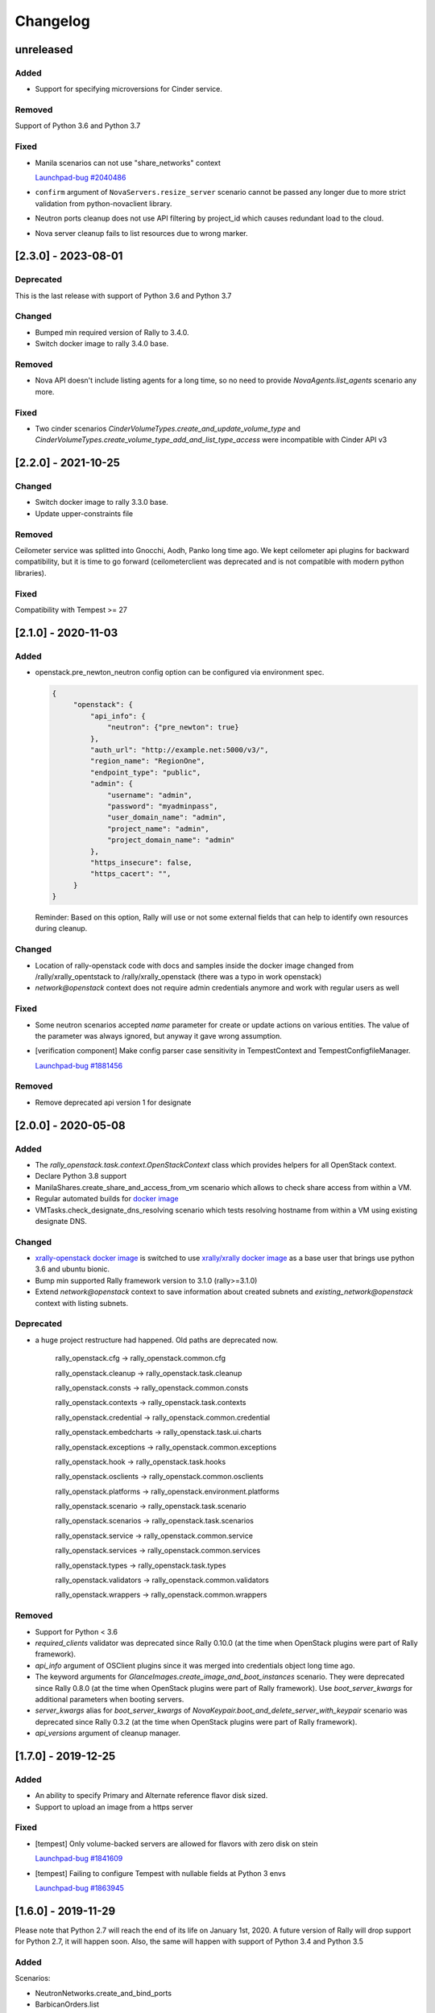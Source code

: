 =========
Changelog
=========

.. Changelogs are for humans, not machines. The end users of Rally project are
   human beings who care about what's is changing, why and how it affects them.
   Please leave these notes as much as possible human oriented.

.. Each release can use the next sections:
    - **Added** for new features.
    - **Changed** for changes in existing functionality.
    - **Deprecated** for soon-to-be removed features/plugins.
    - **Removed** for now removed features/plugins.
    - **Fixed** for any bug fixes.

.. Release notes for existing releases are MUTABLE! If there is something that
   was missed or can be improved, feel free to change it!

unreleased
----------

Added
~~~~~

* Support for specifying microversions for Cinder service.

Removed
~~~~~~~

Support of Python 3.6 and Python 3.7

Fixed
~~~~~

* Manila scenarios can not use "share_networks" context

  `Launchpad-bug #2040486 <https://launchpad.net/bugs/2040486>`_

* ``confirm`` argument of ``NovaServers.resize_server`` scenario
  cannot be passed any longer due to more strict validation from
  python-novaclient library.

* Neutron ports cleanup does not use API filtering by project_id which causes
  redundant load to the cloud.

* Nova server cleanup fails to list resources due to wrong marker.

[2.3.0] - 2023-08-01
--------------------

Deprecated
~~~~~~~~~~
This is the last release with support of Python 3.6 and Python 3.7

Changed
~~~~~~~

* Bumped min required version of Rally to 3.4.0.
* Switch docker image to rally 3.4.0 base.

Removed
~~~~~~~

* Nova API doesn't include listing agents for a long time, so no need to
  provide *NovaAgents.list_agents* scenario any more.

Fixed
~~~~~

* Two cinder scenarios *CinderVolumeTypes.create_and_update_volume_type* and
  *CinderVolumeTypes.create_volume_type_add_and_list_type_access* were
  incompatible with Cinder API v3

[2.2.0] - 2021-10-25
--------------------

Changed
~~~~~~~

* Switch docker image to rally 3.3.0 base.
* Update upper-constraints file

Removed
~~~~~~~

Ceilometer service was splitted into Gnocchi, Aodh, Panko long time ago.
We kept ceilometer api plugins for backward compatibility, but it is time to
go forward (ceilometerclient was deprecated and is not compatible with modern
python libraries).

Fixed
~~~~~

Compatibility with Tempest >= 27

[2.1.0] - 2020-11-03
--------------------

Added
~~~~~

* openstack.pre_newton_neutron config option can be configured via environment
  spec.

  .. code-block:: json

    {
         "openstack": {
             "api_info": {
                 "neutron": {"pre_newton": true}
             },
             "auth_url": "http://example.net:5000/v3/",
             "region_name": "RegionOne",
             "endpoint_type": "public",
             "admin": {
                 "username": "admin",
                 "password": "myadminpass",
                 "user_domain_name": "admin",
                 "project_name": "admin",
                 "project_domain_name": "admin"
             },
             "https_insecure": false,
             "https_cacert": "",
         }
    }

  Reminder: Based on this option, Rally will use or not some external fields
  that can help to identify own resources during cleanup.


Changed
~~~~~~~

* Location of rally-openstack code with docs and samples inside the docker
  image changed from /rally/xrally_opentstack to /rally/xrally_openstack
  (there was a typo in work openstack)

* *network@openstack* context does not require admin credentials anymore and
  work with regular users as well

Fixed
~~~~~

* Some neutron scenarios accepted *name* parameter for create or update actions
  on various entities. The value of the parameter was always ignored, but
  anyway it gave wrong assumption.

* [verification component] Make config parser case sensitivity in
  TempestContext and TempestConfigfileManager.

  `Launchpad-bug #1881456 <https://launchpad.net/bugs/1881456>`_

Removed
~~~~~~~

* Remove deprecated api version 1 for designate

[2.0.0] - 2020-05-08
--------------------

Added
~~~~~

* The *rally_openstack.task.context.OpenStackContext* class which provides
  helpers for all OpenStack context.

* Declare Python 3.8 support

* ManilaShares.create_share_and_access_from_vm scenario which allows to check
  share access from within a VM.

* Regular automated builds for `docker image
  <https://hub.docker.com/r/xrally/xrally-openstack>`_

* VMTasks.check_designate_dns_resolving scenario which tests resolving
  hostname from within a VM using existing designate DNS.

Changed
~~~~~~~

* `xrally-openstack docker image
  <https://hub.docker.com/r/xrally/xrally-openstack>`_ is switched to use
  `xrally/xrally docker image <https://hub.docker.com/r/xrally/xrally>`_ as
  a base user that brings use python 3.6 and ubuntu bionic.

* Bump min supported Rally framework version to 3.1.0 (rally>=3.1.0)

* Extend *network@openstack* context to save information about created subnets
  and *existing_network@openstack* context with listing subnets.

Deprecated
~~~~~~~~~~

* a huge project restructure had happened. Old paths are deprecated now.

    rally_openstack.cfg         ->  rally_openstack.common.cfg

    rally_openstack.cleanup     ->  rally_openstack.task.cleanup

    rally_openstack.consts      ->  rally_openstack.common.consts

    rally_openstack.contexts    ->  rally_openstack.task.contexts

    rally_openstack.credential  ->  rally_openstack.common.credential

    rally_openstack.embedcharts ->  rally_openstack.task.ui.charts

    rally_openstack.exceptions  ->  rally_openstack.common.exceptions

    rally_openstack.hook        ->  rally_openstack.task.hooks

    rally_openstack.osclients   ->  rally_openstack.common.osclients

    rally_openstack.platforms   ->  rally_openstack.environment.platforms

    rally_openstack.scenario    ->  rally_openstack.task.scenario

    rally_openstack.scenarios   ->  rally_openstack.task.scenarios

    rally_openstack.service     ->  rally_openstack.common.service

    rally_openstack.services    ->  rally_openstack.common.services

    rally_openstack.types       ->  rally_openstack.task.types

    rally_openstack.validators  ->  rally_openstack.common.validators

    rally_openstack.wrappers    ->  rally_openstack.common.wrappers


Removed
~~~~~~~

* Support for Python < 3.6

* *required_clients* validator was deprecated since Rally 0.10.0 (at the time
  when OpenStack plugins were part of Rally framework).

* `api_info` argument of OSClient plugins since it was merged into credentials
  object long time ago.

* The keyword arguments for *GlanceImages.create_image_and_boot_instances*
  scenario. They were deprecated since Rally 0.8.0 (at the time when OpenStack
  plugins were part of Rally framework). Use *boot_server_kwargs* for
  additional parameters when booting servers.

* *server_kwargs* alias for *boot_server_kwargs* of
  *NovaKeypair.boot_and_delete_server_with_keypair* scenario was deprecated
  since Rally 0.3.2 (at the time when OpenStack plugins were part of Rally
  framework).

* *api_versions* argument of cleanup manager.

[1.7.0] - 2019-12-25
--------------------

Added
~~~~~

* An ability to specify Primary and Alternate reference flavor disk sized.

* Support to upload an image from a https server

Fixed
~~~~~

* [tempest] Only volume-backed servers are allowed for flavors with zero disk
  on stein

  `Launchpad-bug #1841609 <https://launchpad.net/bugs/1841609>`_

* [tempest] Failing to configure Tempest with nullable fields at Python 3 envs

  `Launchpad-bug #1863945 <https://launchpad.net/bugs/1863945>`_

[1.6.0] - 2019-11-29
--------------------

Please note that Python 2.7 will reach the end of its life on
January 1st, 2020. A future version of Rally will drop support for Python 2.7,
it will happen soon. Also, the same will happen with support of Python 3.4 and
Python 3.5

Added
~~~~~

Scenarios:

* NeutronNetworks.create_and_bind_ports
* BarbicanOrders.list
* BarbicanOrders.create_key_and_delete
* BarbicanOrders.create_certificate_and_delete
* BarbicanOrders.create_asymmetric_and_delete

Removed
~~~~~~~

* Removed the former multiattach support dropped in Cinder Train (5.0.0)
* Removed the former ``sort_key`` and ``sort_dir`` support at listing cinder
  volumes.

Changed
~~~~~~~

* Improved logging message for the number of used threads while creating
  keystone users and projects/tenants at *users@openstack* context.
* Updated upper-constraints
* Improved check for existing rules at *allow_ssh* context.

Fixed
~~~~~

* Handling of errors while cleaning up octavia resources
* Missing project_id key for several Octavia API calls

  `Launchpad-bug #1833235 <https://launchpad.net/bugs/1833235>`_

[1.5.0] - 2019-05-29
--------------------

Added
~~~~~

* libpq-dev dependency to docker image for supporting external PostgreSQL
  backend

* Extend configuration of identity section for tempest with endpoint type

* A new option *user_password* is added to users context for specifying certain
  password for new users.

Changed
~~~~~~~

* Default Cinder service type is switched to **block-storage** as it is
  new unversioned endpoint. ``api_versions@openstack`` context or ``api_info``
  property of environment configuration should be used for selecting another
  service type.

* Rally 1.5.1 is used by default. Minimum required version is not changed.

* Default source of tempest is switched from git.openstack.org to
  git.opendev.org due to recent infrastructure changes.

Fixed
~~~~~~~

* For performance optimization some calls from python-barbicanclient to
  Barbican API are lazy. In case of secret representation, until any property
  is invoked on it, no real call to API is made which affects timings of
  obtaining the resource and slows down cleanup process.

  `Launchpad-bug #1819284 <https://launchpad.net/bugs/1819284>`_

* Tempest configurator was case sensitive while filtering roles by name.

* python 3 incompatibility while uploading glance images

  `Launchpad-bug #1819274 <https://launchpad.net/bugs/1819274>`_

[1.4.0] - 2019-03-07
--------------------

Added
~~~~~

* Added neutron trunk scenarios
* Added barbican scenarios
  * [scenario plugin] BarbicanContainers.list
  * [scenario plugin] BarbicanContainers.create_and_delete
  * [scenario plugin] BarbicanContainers.create_and_add
  * [scenario plugin] BarbicanContainers.create_certificate_and_delete
  * [scenario plugin] BarbicanContainers.create_rsa_and_delete
  * [scenario plugin] BarbicanSecrets.list
  * [scenario plugin] BarbicanSecrets.create
  * [scenario plugin] BarbicanSecrets.create_and_delete
  * [scenario plugin] BarbicanSecrets.create_and_get
  * [scenario plugin] BarbicanSecrets.get
  * [scenario plugin] BarbicanSecrets.create_and_list
  * [scenario plugin] BarbicanSecrets.create_symmetric_and_delete
* Added octavia scenarios
  * [scenario plugin] Octavia.create_and_list_loadbalancers
  * [scenario plugin] Octavia.create_and_delete_loadbalancers
  * [scenario plugin] Octavia.create_and_update_loadbalancers
  * [scenario plugin] Octavia.create_and_stats_loadbalancers
  * [scenario plugin] Octavia.create_and_show_loadbalancers
  * [scenario plugin] Octavia.create_and_list_pools
  * [scenario plugin] Octavia.create_and_delete_pools
  * [scenario plugin] Octavia.create_and_update_pools
  * [scenario plugin] Octavia.create_and_show_pools
* Support for osprofiler config in Devstack plugin.
* Added property 'floating_ip_enabled' in magnum cluster_templates context.
* Enhanced neutron trunk port scenario to create multiple trunks
* Enhanced NeutronSecurityGroup.create_and_list_security_group_rules
* Added three new trunk port related scenarios
  * [scenario plugin] NeutronTrunks.boot_server_with_subports
  * [scenario plugin] NeutronTrunks.boot_server_and_add_subports
  * [scenario plugin] NeutronTrunks.boot_server_and_batch_add_subports
* Added neutron scenarios
  [scenario plugin] NeutronNetworks.associate_and_dissociate_floating_ips

Changed
~~~~~~~

* Extend CinderVolumes.list_volumes scenario arguments.

Fixed
~~~~~

* Ignoring ``region_name`` from environment specification while
  initializing keystone client.
* Fetching OSProfiler trace-info for some drivers.
* ``https_insecure`` is not passed to manilaclient

[1.3.0] - 2018-10-08
--------------------

Added
~~~~~

* Support Python 3.7 environment.
* New options ``https_cert`` and ``https_key`` are added to the spec for
  ``existing@openstack`` platform to represent client certificate bundle and
  key files. Also the support for appropriate system environment variables (
  ``OS_CERT``, ``OS_KEY``) is added.
* ``existing@openstack`` plugin now supports a new field ``api_info`` for
  specifying not default API version/service_type to use. The format and
  purpose is similar to `api_versions
  <https://xrally.org/plugins/openstack/plugins/#api_versions-context>`_ task
  context.
* Added Cinder V3 support and use it as the default version. You could use
  api_versions context or api_info option of the spec to choose the proper
  version.
* The documentation for ``existing@openstack`` plugin is extended with
  information about accepted system environment variables via
  ``rally env create --from-sysenv`` command.

Changed
~~~~~~~

* Our requirements are updated as like upper-constraints (the list of
  suggested tested versions to use)
* Error messages become more user-friendly in ``rally env check``.
* Deprecate api_info argument of all clients plugins which inherits from
  OSClient and deprecate api_version argument of
  ``rally_openstack.cleanup.manager.cleanup``. API information (not default
  version/service_type to use) has been included into credentials dictionary.
* The proper packages are added to `docker image
  <https://hub.docker.com/r/xrally/xrally-openstack>`_ to support MySQL and
  PostgreSQL as DB backends.
* Rename an action ``nova.create_image`` to ``nova.snapshot_server`` for better
  understanding for what is actually done.

Removed
~~~~~~~

* Remove deprecated wrappers (rally_openstack.wrappers) and
  helpers (scenario utils) for Keystone, Cinder, Glance
  services. The new service model should be used instead
  (see ``rally_openstack.services`` module for more details)
  while developing custom plugins. All the inner plugins have been using
  the new code for a long time.
* Remove deprecated properties *insecure*, *cacert* (use *https_insecure* and
  *https_cacert* properties instead) and method *list_services* (use
  appropriate method of Clients object) from
  *rally_openstack.credentials.OpenStackCredentials* object.
* Remove deprecated in Rally 0.10.0 ``NovaImages.list_images`` scenario.

Fixed
~~~~~

* Keypairs are now properly cleaned up after the execution of Magnum
  workloads.


[1.2.0] - 2018-06-25
--------------------

Rally 1.0.0 has released. This is a major release which doesn't contain
in-tree OpenStack plugins. Also, this release extends flexibility of
validating required platforms which means that logic of required admin/users
for the plugin can be implemented at **rally-openstack** side and this is
done in rally-openstack 1.2.0

Changed
~~~~~~~

Also, it is sad to mention, but due to OpenStack policies we need to stop
duplicating release notes at ``git tag message``. At least for now.

[1.1.0] - 2018-05-11
--------------------

Added
~~~~~

* [scenario plugin] GnocchiMetric.list_metric
* [scenario plugin] GnocchiMetric.create_metric
* [scenario plugin] GnocchiMetric.create_delete_metric
* [scenario plugin] GnocchiResource.create_resource
* [scenario plugin] GnocchiResource.create_delete_resource
* Introduce *__version__*, *__version_tuple__* at *rally_openstack* module.
  As like other python packages each release of *rally-openstack* package can
  introduce new things, deprecate or even remove other ones. To simplify
  integration with other plugins which depends on *rally-openstack*, the new
  properties can be used with proper checks.

Changed
~~~~~~~

* `Docker image <https://hub.docker.com/r/xrally/xrally-openstack>`_ ported
  to publish images from `rally-openstack
  <https://github.com/openstack/rally-openstack>`_ repo instead of using the
  rally framework repository.
  Also, the CI is extended to check ability to build Docker image for any of
  changes.
* An interface of ResourceType plugins is changed since Rally 0.12. All our
  plugins are adopted to support it.
  The port is done in a backward compatible way, so the minimum required
  version of Rally still is 0.11.0, but we suggest you to use the latest
  release of Rally.

Removed
~~~~~~~

* Calculation of the duration for "nova.bind_actions" action. It shows
  only duration of initialization Rally inner class and can be easily
  misunderstood as some kind of "Nova operation".
  Affects 1 inner scenario "NovaServers.boot_and_bounce_server".

Fixed
~~~~~

* ``required_services`` validator should not check services which are
  configured via ``api_versions@openstack`` context since the proper validation
  is done at the context itself.
  The inner check for ``api_versions@openstack`` in ``required_services``
  checked only ``api_versions@openstack``, but ``api_versions`` string is also
  valid name for the context (if there is no other ``api_versions`` contexts
  for other platforms, but the case of name conflict is covered by another
  check).

[1.0.0] - 2018-03-28
--------------------
A start of a fork from `rally/plugins/openstack module of original OpenStack
Rally project
<https://github.com/openstack/rally/tree/0.11.1/rally/plugins/openstack>`_

Added
~~~~~

* [scenario plugin] GnocchiArchivePolicy.list_archive_policy
* [scenario plugin] GnocchiArchivePolicy.create_archive_policy
* [scenario plugin] GnocchiArchivePolicy.create_delete_archive_policy
* [scenario plugin] GnocchiResourceType.list_resource_type
* [scenario plugin] GnocchiResourceType.create_resource_type
* [scenario plugin] GnocchiResourceType.create_delete_resource_type
* [scenario plugin] NeutronSubnets.delete_subnets
* [ci] New Zuul V3 native jobs
* Extend existing@openstack platform to support creating a specification based
  on system environment variables. This feature should be available with
  Rally>0.11.1

Changed
~~~~~~~

* Methods for association and dissociation floating ips  were deprecated in
  novaclient a year ago and latest major release (python-novaclient 10)
  `doesn't include them
  <https://github.com/openstack/python-novaclient/blob/10.0.0/releasenotes/notes/remove-virt-interfaces-add-rm-fixed-floating-398c905d9c91cca8.yaml>`_.
  These actions should be performed via neutronclient now. It is not as simple
  as it was via Nova-API and you can find more neutron-related atomic actions
  in results of workloads.

Removed
~~~~~~~

* *os-hosts* CLIs and python API bindings had been deprecated in
  python-novaclient 9.0.0 and became removed in `10.0.0 release
  <https://github.com/openstack/python-novaclient/blob/10.0.0/releasenotes/notes/remove-hosts-d08855550c40b9c6.yaml>`_.
  This decision affected 2 scenarios `NovaHosts.list_hosts
  <https://rally.readthedocs.io/en/0.11.1/plugins/plugin_reference.html#novahosts-list-hosts-scenario>`_
  and `NovaHosts.list_and_get_hosts
  <https://rally.readthedocs.io/en/0.11.1/plugins/plugin_reference.html#novahosts-list-and-get-hosts-scenario>`_
  which become redundant and we cannot leave them (python-novaclient doesn't
  have proper interfaces any more).

Fixed
~~~~~

* The support of `kubernetes python client
  <https://pypi.org/project/kubernetes>`_ (which is used by Magnum plugins)
  is not limited by 3.0.0 max version. You can use more modern releases of that
  library.
